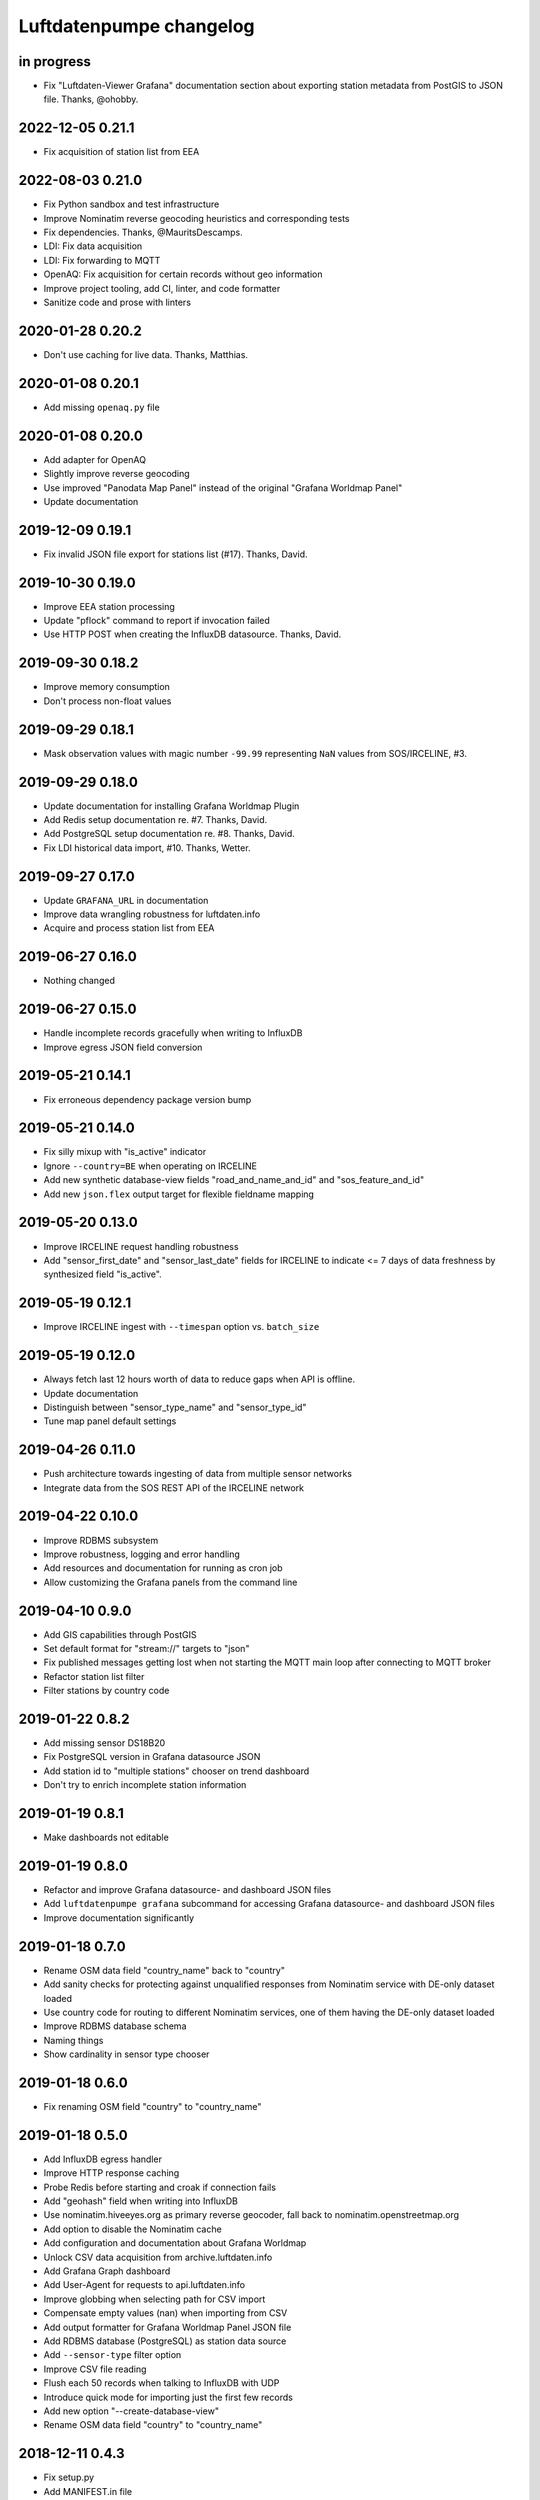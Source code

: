 ########################
Luftdatenpumpe changelog
########################


in progress
===========
- Fix "Luftdaten-Viewer Grafana" documentation section about
  exporting station metadata from PostGIS to JSON file.
  Thanks, @ohobby.


2022-12-05 0.21.1
=================
- Fix acquisition of station list from EEA


2022-08-03 0.21.0
=================
- Fix Python sandbox and test infrastructure
- Improve Nominatim reverse geocoding heuristics and corresponding tests
- Fix dependencies. Thanks, @MauritsDescamps.
- LDI: Fix data acquisition
- LDI: Fix forwarding to MQTT
- OpenAQ: Fix acquisition for certain records without geo information
- Improve project tooling, add CI, linter, and code formatter
- Sanitize code and prose with linters


2020-01-28 0.20.2
=================
- Don't use caching for live data. Thanks, Matthias.


2020-01-08 0.20.1
=================
- Add missing ``openaq.py`` file


2020-01-08 0.20.0
=================
- Add adapter for OpenAQ
- Slightly improve reverse geocoding
- Use improved "Panodata Map Panel" instead of the original "Grafana Worldmap Panel"
- Update documentation


2019-12-09 0.19.1
=================
- Fix invalid JSON file export for stations list (#17). Thanks, David.


2019-10-30 0.19.0
=================
- Improve EEA station processing
- Update "pflock" command to report if invocation failed
- Use HTTP POST when creating the InfluxDB datasource. Thanks, David.


2019-09-30 0.18.2
=================
- Improve memory consumption
- Don't process non-float values


2019-09-29 0.18.1
=================
- Mask observation values with magic number ``-99.99`` representing ``NaN``
  values from SOS/IRCELINE, #3.


2019-09-29 0.18.0
=================
- Update documentation for installing Grafana Worldmap Plugin
- Add Redis setup documentation re. #7. Thanks, David.
- Add PostgreSQL setup documentation re. #8. Thanks, David.
- Fix LDI historical data import, #10. Thanks, Wetter.


2019-09-27 0.17.0
=================
- Update ``GRAFANA_URL`` in documentation
- Improve data wrangling robustness for luftdaten.info
- Acquire and process station list from EEA


2019-06-27 0.16.0
=================
- Nothing changed


2019-06-27 0.15.0
=================
- Handle incomplete records gracefully when writing to InfluxDB
- Improve egress JSON field conversion


2019-05-21 0.14.1
=================
- Fix erroneous dependency package version bump


2019-05-21 0.14.0
=================
- Fix silly mixup with "is_active" indicator
- Ignore ``--country=BE`` when operating on IRCELINE
- Add new synthetic database-view fields
  "road_and_name_and_id" and "sos_feature_and_id"
- Add new ``json.flex`` output target for flexible fieldname mapping


2019-05-20 0.13.0
=================
- Improve IRCELINE request handling robustness
- Add "sensor_first_date" and "sensor_last_date" fields for IRCELINE
  to indicate <= 7 days of data freshness by synthesized field "is_active".


2019-05-19 0.12.1
=================
- Improve IRCELINE ingest with ``--timespan`` option vs. ``batch_size``


2019-05-19 0.12.0
=================
- Always fetch last 12 hours worth of data to reduce gaps when API is offline.
- Update documentation
- Distinguish between "sensor_type_name" and "sensor_type_id"
- Tune map panel default settings


2019-04-26 0.11.0
=================
- Push architecture towards ingesting of data from multiple sensor networks
- Integrate data from the SOS REST API of the IRCELINE network


2019-04-22 0.10.0
=================
- Improve RDBMS subsystem
- Improve robustness, logging and error handling
- Add resources and documentation for running as cron job
- Allow customizing the Grafana panels from the command line


2019-04-10 0.9.0
================
- Add GIS capabilities through PostGIS
- Set default format for "stream://" targets to "json"
- Fix published messages getting lost when not starting
  the MQTT main loop after connecting to MQTT broker
- Refactor station list filter
- Filter stations by country code


2019-01-22 0.8.2
================
- Add missing sensor DS18B20
- Fix PostgreSQL version in Grafana datasource JSON
- Add station id to "multiple stations" chooser on trend dashboard
- Don't try to enrich incomplete station information


2019-01-19 0.8.1
================
- Make dashboards not editable


2019-01-19 0.8.0
================
- Refactor and improve Grafana datasource- and dashboard JSON files
- Add ``luftdatenpumpe grafana`` subcommand for accessing
  Grafana datasource- and dashboard JSON files
- Improve documentation significantly


2019-01-18 0.7.0
================
- Rename OSM data field "country_name" back to "country"
- Add sanity checks for protecting against unqualified responses
  from Nominatim service with DE-only dataset loaded
- Use country code for routing to different Nominatim services,
  one of them having the DE-only dataset loaded
- Improve RDBMS database schema
- Naming things
- Show cardinality in sensor type chooser


2019-01-18 0.6.0
================
- Fix renaming OSM field "country" to "country_name"


2019-01-18 0.5.0
================
- Add InfluxDB egress handler
- Improve HTTP response caching
- Probe Redis before starting and croak if connection fails
- Add "geohash" field when writing into InfluxDB
- Use nominatim.hiveeyes.org as primary reverse geocoder,
  fall back to nominatim.openstreetmap.org
- Add option to disable the Nominatim cache
- Add configuration and documentation about Grafana Worldmap
- Unlock CSV data acquisition from archive.luftdaten.info
- Add Grafana Graph dashboard
- Add User-Agent for requests to api.luftdaten.info
- Improve globbing when selecting path for CSV import
- Compensate empty values (nan) when importing from CSV
- Add output formatter for Grafana Worldmap Panel JSON file
- Add RDBMS database (PostgreSQL) as station data source
- Add ``--sensor-type`` filter option
- Improve CSV file reading
- Flush each 50 records when talking to InfluxDB with UDP
- Introduce quick mode for importing just the first few records
- Add new option "--create-database-view"
- Rename OSM data field "country" to "country_name"


2018-12-11 0.4.3
================
- Fix setup.py
- Add MANIFEST.in file


2018-12-11 0.4.2
================
- Use "geohash2" package from PyPI for Python3 compatibility
- Fix twine. Just works outside of virtualenv.


2018-12-11 0.4.1
================
- Remove unknown Trove classifiers from setup.py


2018-12-11 0.4.0
================
- Refactoring, Python2/3 compatibility, Add setup.py
- Add "sensor_type" information to station list
- Use Redis-based caching through dogpile.cache, ditch Beaker
- Refactor data munging
- Always cache full response from Nominatim
- Cache responses from the luftdaten.info API for five minutes
- Add basic RDBMS adapter for storing station list and associated
  information to Postgres and other SQL databases supported by SQLAlchemy
- Streamline station data schema
- Add test harness for reverse geocoder subsystem
- Improve robustness and quality of reverse geocoder
- Make "sensors" data substructure an array
- Refactor target machinery and redesign command line interface
- Add release tooling


2018-12-02 0.3.0
================
- Add option "--dry-run"
- Fix filtering by station id
- Fix access to Nominatim reverse geocoder API
- Use "appdirs" module for computing cache location. Report about cache location at startup.
- Improve OSM address formatter: Honor "footway" as another fieldname choice for encoding the "road"
- Improve OSM address formatter: Honor "suburb" field
- Improve filtering by sensor- and/or location-identifiers
- Implement "stations" subcommand to acquire, display and export list of stations
- Prevent duplicate segments in formatted address
- Use station id as label when name is not available


2017-06-06 0.2.0
================
- Add filtering by sensor id. Thanks, Panzki.


2017-04-25 0.1.0
================
- Add commandline interface
- Add caching for Nominatim responses
- Appropriate timestamp mungling
- Improve Documentation


2017-03-31 0.0.0
================
- Basic implementation to request data from live API of luftdaten.info,
  enrich geospatial information and publish to MQTT bus
- Add "sensor_type" field
- Improve OSM address formatter

